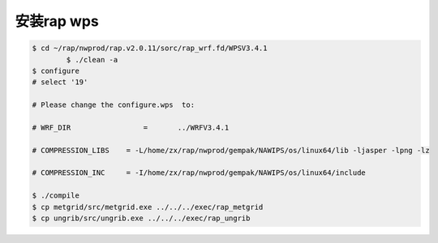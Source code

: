 安装rap wps
============

.. code-block:: bash

        $ cd ~/rap/nwprod/rap.v2.0.11/sorc/rap_wrf.fd/WPSV3.4.1
		$ ./clean -a
        $ configure
        # select '19'

        # Please change the configure.wps  to:

        # WRF_DIR                 =       ../WRFV3.4.1
 
        # COMPRESSION_LIBS    = -L/home/zx/rap/nwprod/gempak/NAWIPS/os/linux64/lib -ljasper -lpng -lz
 
        # COMPRESSION_INC     = -I/home/zx/rap/nwprod/gempak/NAWIPS/os/linux64/include
 
        $ ./compile
        $ cp metgrid/src/metgrid.exe ../../../exec/rap_metgrid
        $ cp ungrib/src/ungrib.exe ../../../exec/rap_ungrib
